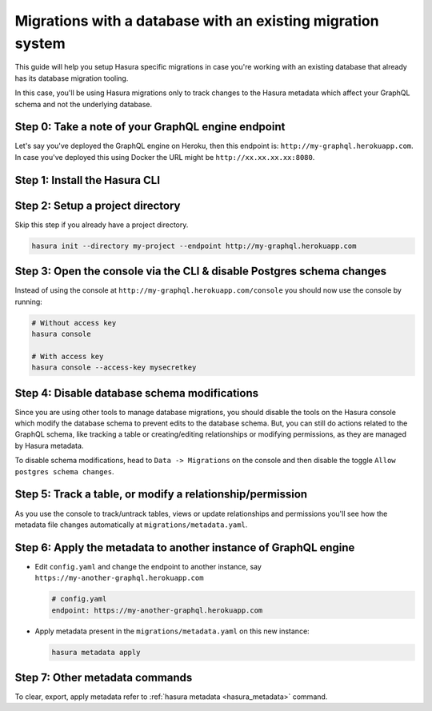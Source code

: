 Migrations with a database with an existing migration system
============================================================

This guide will help you setup Hasura specific migrations in case you're working with an existing database
that already has its database migration tooling.

In this case, you'll be using Hasura migrations only to track changes to the Hasura metadata which affect your
GraphQL schema and not the underlying database.

Step 0: Take a note of your GraphQL engine endpoint
---------------------------------------------------

Let's say you've deployed the GraphQL engine on Heroku, then this endpoint is: ``http://my-graphql.herokuapp.com``.
In case you've deployed this using Docker the URL might be ``http://xx.xx.xx.xx:8080``.

Step 1: Install the Hasura CLI
------------------------------

.. rst-class:: api_tabs
.. tabs::

   .. tab:: Mac

      In your terminal enter the following command:

      .. code-block:: bash

         curl -L https://cli.hasura.io/install.sh | bash

      This will install the Hasura CLI in ``/usr/local/bin``. You might have to provide
      your ``sudo`` password depending on the permissions of your ``/usr/local/bin`` location.

   .. tab:: Linux

      Open your linux shell and run the following command:

      .. code-block:: bash

         curl -L https://cli.hasura.io/install.sh | bash

      This will install the Hasura CLI tool in ``/usr/local/bin``. You might have to provide
      your ``sudo`` password depending on the permissions of your ``/usr/local/bin`` location.

   .. tab:: Windows

      .. note::

         You should have ``git bash`` installed to use Hasura CLI. Download ``git bash`` using this `link
         <https://git-scm.com/download/win>`_. Also, make sure you install it in ``MinTTY`` mode, instead of Windows'
         default console.

      Download the ``hasura`` installer:

      * `hasura (64-bit Windows installer) <https://cli.hasura.io/install/windows-amd64>`_
      * `hasura (32-bit Windows installer) <https://cli.hasura.io/install/windows-386>`_

      **Note:** Please run the installer as ``Administrator`` to avoid PATH update errors. If you're still
      getting a "command not found" error after installing Hasura CLI, please restart ``git bash``.


Step 2: Setup a project directory
---------------------------------
Skip this step if you already have a project directory.

.. code-block:: bash

  hasura init --directory my-project --endpoint http://my-graphql.herokuapp.com

Step 3: Open the console via the CLI & disable Postgres schema changes
----------------------------------------------------------------------

Instead of using the console at ``http://my-graphql.herokuapp.com/console`` you should now use the console by running:

.. code-block:: bash

   # Without access key
   hasura console

   # With access key
   hasura console --access-key mysecretkey

Step 4: Disable database schema modifications
---------------------------------------------

Since you are using other tools to manage database migrations, you should disable the tools on the Hasura console
which modify the database schema to prevent edits to the database schema. But, you can still do actions related to
the GraphQL schema, like tracking a table or creating/editing relationships or modifying permissions, as they are
managed by Hasura metadata.

To disable schema modifications, head to ``Data -> Migrations`` on the console and then
disable the toggle ``Allow postgres schema changes``.

Step 5: Track a table, or modify a relationship/permission
----------------------------------------------------------

As you use the console to track/untrack tables, views or update relationships and permissions you'll see how the
metadata file changes automatically at ``migrations/metadata.yaml``.

Step 6: Apply the metadata to another instance of GraphQL engine
----------------------------------------------------------------

- Edit ``config.yaml`` and change the endpoint to another instance, say ``https://my-another-graphql.herokuapp.com``

  .. code-block:: yaml

     # config.yaml
     endpoint: https://my-another-graphql.herokuapp.com

- Apply metadata present in the ``migrations/metadata.yaml`` on this new instance:

  .. code-block:: bash

     hasura metadata apply

Step 7: Other metadata commands 
-------------------------------

To clear, export, apply metadata refer to :ref:`hasura metadata <hasura_metadata>` command.
